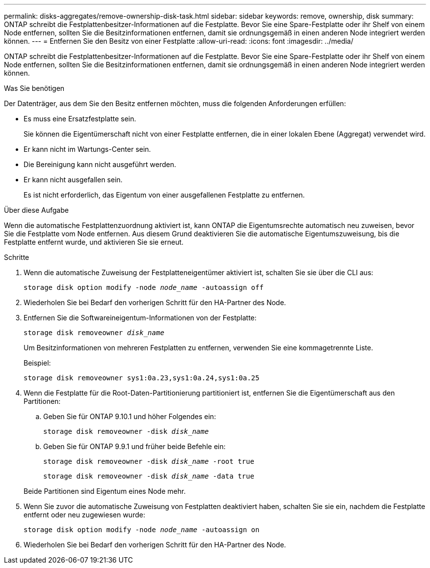 ---
permalink: disks-aggregates/remove-ownership-disk-task.html 
sidebar: sidebar 
keywords: remove, ownership, disk 
summary: ONTAP schreibt die Festplattenbesitzer-Informationen auf die Festplatte. Bevor Sie eine Spare-Festplatte oder ihr Shelf von einem Node entfernen, sollten Sie die Besitzinformationen entfernen, damit sie ordnungsgemäß in einen anderen Node integriert werden können. 
---
= Entfernen Sie den Besitz von einer Festplatte
:allow-uri-read: 
:icons: font
:imagesdir: ../media/


[role="lead"]
ONTAP schreibt die Festplattenbesitzer-Informationen auf die Festplatte. Bevor Sie eine Spare-Festplatte oder ihr Shelf von einem Node entfernen, sollten Sie die Besitzinformationen entfernen, damit sie ordnungsgemäß in einen anderen Node integriert werden können.

.Was Sie benötigen
Der Datenträger, aus dem Sie den Besitz entfernen möchten, muss die folgenden Anforderungen erfüllen:

* Es muss eine Ersatzfestplatte sein.
+
Sie können die Eigentümerschaft nicht von einer Festplatte entfernen, die in einer lokalen Ebene (Aggregat) verwendet wird.

* Er kann nicht im Wartungs-Center sein.
* Die Bereinigung kann nicht ausgeführt werden.
* Er kann nicht ausgefallen sein.
+
Es ist nicht erforderlich, das Eigentum von einer ausgefallenen Festplatte zu entfernen.



.Über diese Aufgabe
Wenn die automatische Festplattenzuordnung aktiviert ist, kann ONTAP die Eigentumsrechte automatisch neu zuweisen, bevor Sie die Festplatte vom Node entfernen. Aus diesem Grund deaktivieren Sie die automatische Eigentumszuweisung, bis die Festplatte entfernt wurde, und aktivieren Sie sie erneut.

.Schritte
. Wenn die automatische Zuweisung der Festplatteneigentümer aktiviert ist, schalten Sie sie über die CLI aus:
+
`storage disk option modify -node _node_name_ -autoassign off`

. Wiederholen Sie bei Bedarf den vorherigen Schritt für den HA-Partner des Node.
. Entfernen Sie die Softwareineigentum-Informationen von der Festplatte:
+
`storage disk removeowner _disk_name_`

+
Um Besitzinformationen von mehreren Festplatten zu entfernen, verwenden Sie eine kommagetrennte Liste.

+
Beispiel:

+
....
storage disk removeowner sys1:0a.23,sys1:0a.24,sys1:0a.25
....
. Wenn die Festplatte für die Root-Daten-Partitionierung partitioniert ist, entfernen Sie die Eigentümerschaft aus den Partitionen:
+
--
.. Geben Sie für ONTAP 9.10.1 und höher Folgendes ein:
+
`storage disk removeowner -disk _disk_name_`

.. Geben Sie für ONTAP 9.9.1 und früher beide Befehle ein:
+
`storage disk removeowner -disk _disk_name_ -root true`

+
`storage disk removeowner -disk _disk_name_ -data true`



Beide Partitionen sind Eigentum eines Node mehr.

--
. Wenn Sie zuvor die automatische Zuweisung von Festplatten deaktiviert haben, schalten Sie sie ein, nachdem die Festplatte entfernt oder neu zugewiesen wurde:
+
`storage disk option modify -node _node_name_ -autoassign on`

. Wiederholen Sie bei Bedarf den vorherigen Schritt für den HA-Partner des Node.

